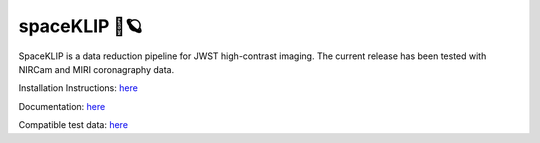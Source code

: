 spaceKLIP 🚀🪐
==============

.. image:: https://raw.githubusercontent.com/kammerje/spaceKLIP/main/logo.png

SpaceKLIP is a data reduction pipeline for JWST high-contrast imaging. The current release has been tested with NIRCam and MIRI coronagraphy data.

Installation Instructions: `here <https://spaceklip.readthedocs.io/en/latest/Installation-and-dependencies.html>`__

Documentation: `here <https://spaceklip.readthedocs.io/en/latest/>`__

Compatible test data: `here <https://stsci.box.com/s/0oteh8smujl3pup07hyut6hr4ag1i2el>`__
